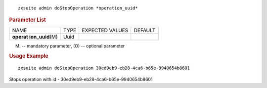 
::

   zxsuite admin doStopOperation *operation_uuid*

.. rubric:: Parameter List

+-----------------+-----------------+-----------------+-----------------+
| NAME            | TYPE            | EXPECTED VALUES | DEFAULT         |
+-----------------+-----------------+-----------------+-----------------+
| **operat        | Uuid            |                 |                 |
| ion_uuid**\ (M) |                 |                 |                 |
+-----------------+-----------------+-----------------+-----------------+

(M) -- mandatory parameter, (O) -- optional parameter

.. rubric:: Usage Example

::

   zxsuite admin doStopOperation 30ed9eb9-eb28-4ca6-b65e-9940654b8601

Stops operation with id - 30ed9eb9-eb28-4ca6-b65e-9940654b8601
